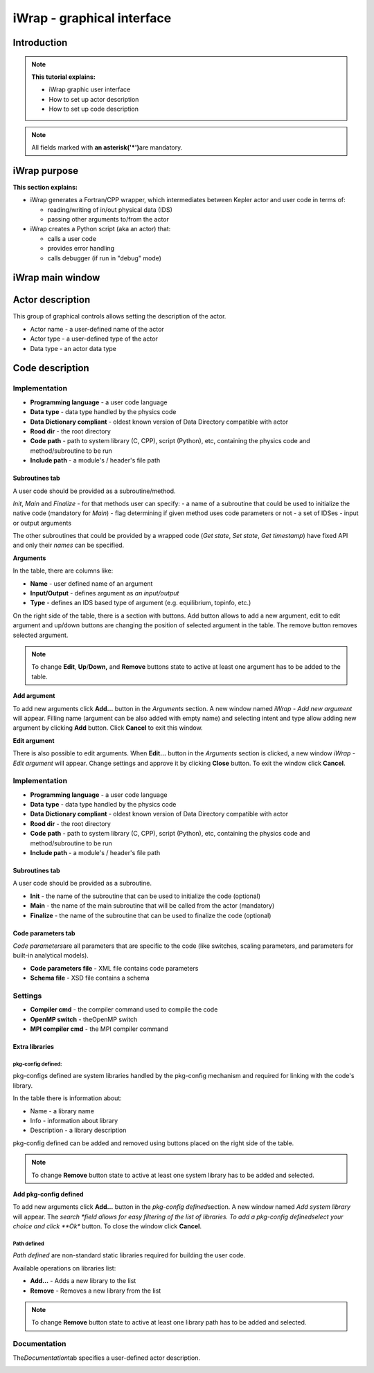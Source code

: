 .. _iWrap GUI:
#######################################################################################################################
iWrap - graphical interface
#######################################################################################################################

Introduction
###############

.. note::
      **This tutorial explains:**

      -  iWrap graphic user interface
      -  How to set up actor description
      -  How to set up code description

.. note::
      All fields marked with \ **an
      asterisk**\ **('*')**\ are mandatory.

iWrap purpose
###############

**This section explains:**

-  iWrap generates a Fortran/CPP wrapper, which
   intermediates between Kepler actor and user code in terms
   of:

   -  reading/writing of in/out physical data (IDS)
   -  passing other arguments to/from the actor

-  iWrap creates a Python script (aka an actor) that:

   -  calls a user code
   -  provides error handling
   -  calls debugger (if run in "debug" mode)


iWrap main window
##################
|image1|

Actor description
##################
|image2|

This group of graphical controls allows setting the
description of the actor.

-  Actor name - a user-defined name of the actor
-  Actor type - a user-defined type of the actor
-  Data type -  an actor data type

Code description
#################

Implementation
===============
|image6|

-  **Programming language** - a user code language
-  **Data** **type** - data type handled by the physics code
-  **Data Dictionary compliant** - oldest known version of Data Directory compatible with actor
-  **Rood dir** - the root directory
-  **Code** **path** - path to system library (C, CPP),
   script (Python), etc, containing the physics code and
   method/subroutine to be run
-  **Include path** -  a module's / header's file path

Subroutines tab
---------------

A user code should be provided as a subroutine/method.

|image8|

*Init*, *Main* and *Finalize* - for that methods user can specify:
- a name of a subroutine that could be used to initialize the native code (mandatory for *Main*)
- flag determining if given method uses code parameters or not
- a set of IDSes - input or output arguments

The other subroutines that could be provided by a wrapped code (*Get state*, *Set state*, *Get timestamp*)
have fixed API and only their `names` can be specified.

**Arguments**

|image3|

In the table, there are columns like:

-  **Name** - user defined name of an argument
-  **Input/Output** - defines argument as \ *an
   input/output*
-  **Type** - defines an IDS based type of argument (e.g.
   equilibrium, topinfo, etc.)

On the right side of the table, there is a section with
buttons. Add button allows to add a new argument, edit to
edit argument and up/down buttons are changing the position
of selected argument in the table. The remove button removes
selected argument.

.. note::
      To change **Edit**, **Up**/**Down,** and **Remove**
      buttons state to active at least one argument has to
      be added to the table.

**Add argument**


|image4|

To add new arguments click **Add...** button in the
*Arguments* section. A new window named *iWrap - Add new
argument* will appear. Filling name (argument can be also
added with empty name) and selecting intent and type allow
adding new argument by clicking **Add** button. Click
**Cancel** to exit this window.

**Edit argument**

|image5|

There is also possible to edit arguments. When **Edit...**
button in the *Arguments* section is clicked, a new window
*iWrap - Edit argument* will appear. Change settings and
approve it by clicking **Close** button. To exit the window
click **Cancel**.

Implementation
===============
|image6|

-  **Programming language** - a user code language
-  **Data** **type** - data type handled by the physics code
-  **Data Dictionary compliant** - oldest known version of Data Directory compatible with actor
-  **Rood dir** - the root directory
-  **Code** **path** - path to system library (C, CPP),
   script (Python), etc, containing the physics code and
   method/subroutine to be run
-  **Include path** -  a module's / header's file path

Subroutines tab
---------------

A user code should be provided as a subroutine.

|image8|

-  **Init** - the name of the subroutine that can be used to
   initialize the code (optional)
-  **Main** - the name of the main subroutine that will be
   called from the actor (mandatory)
-  **Finalize** - the name of the subroutine that can be used
   to finalize the code (optional)

Code parameters tab
--------------------

*Code parameters*\ are all parameters that are specific to
the code (like switches, scaling parameters, and parameters
for built-in analytical models).

|image9|

-  **Code parameters file** - XML file contains code
   parameters
-  **Schema file** - XSD file contains a schema

Settings
=========
|image10|

-  **Compiler cmd** - the compiler command used to compile
   the code
-  **OpenMP switch** - theOpenMP switch
-  **MPI compiler cmd** - the MPI compiler command

Extra libraries
---------------
|image12|

pkg-config defined:
"""""""""""""""""""

pkg-configs defined are system libraries handled by the
pkg-config mechanism and required for linking with the code's library.

|image13|

In the table there is information about:

-  Name - a library name
-  Info - information about library
-  Description - a library description

pkg-config defined can be added and removed using buttons
placed on the right side of the table.

.. note::
      To change **Remove** button state to active at least
      one system library has to be added and selected.

**Add pkg-config defined**

To add new arguments click **Add...** button in the
*pkg-config defined*\ section. A new window named *Add
system library* will appear. The *search *\ field allows for
easy filtering of the list of libraries. To add a pkg-config
definedselect your choice and click **Ok** button. To close
the window click **Cancel**.

|image14|

Path defined
"""""""""""""""

*Path defined* are non-standard static libraries required
for building the user code.

|image15|

Available operations on libraries list:

-  **Add...** - Adds a new library to the list
-  **Remove** - Removes a new library from the list

.. note::
      To change **Remove** button state to active at least
      one library path has to be added and selected.

Documentation
==============

The\ *Documentation*\ tab specifies a user-defined actor
description.

|image16|


.. |image1| image:: ../images/70877876/77367779.png
   :class: confluence-embedded-image
   :width: 450px
.. |image2| image:: ../images/70877876/77367784.png
   :class: confluence-embedded-image
   :width: 450px
.. |image3| image:: ../images/70877876/77367785.png
   :class: confluence-embedded-image
   :width: 450px
.. |image4| image:: ../images/70877876/77367789.png
   :class: confluence-embedded-image
   :width: 450px
.. |image5| image:: ../images/70877876/77367790.png
   :class: confluence-embedded-image
   :width: 450px
.. |image6| image:: ../images/70877876/77367793.png
   :class: confluence-embedded-image
   :width: 450px
.. |image7| image:: ../images/70877876/77367794.png
   :class: confluence-embedded-image
   :width: 450px
.. |image8| image:: ../images/70877876/77367796.png
   :class: confluence-embedded-image
   :width: 450px
.. |image9| image:: ../images/70877876/77367798.png
   :class: confluence-embedded-image
   :width: 450px
.. |image10| image:: ../images/70877876/77370352.png
   :class: confluence-embedded-image
   :width: 450px
.. |image11| image:: ../images/70877876/77370355.png
   :class: confluence-embedded-image
   :width: 450px
.. |image12| image:: ../images/70877876/77367809.png
   :class: confluence-embedded-image
   :width: 450px
.. |image13| image:: ../images/70877876/77367810.png
   :class: confluence-embedded-image
   :width: 450px
.. |image14| image:: ../images/70877876/70878345.png
   :class: confluence-embedded-image
   :width: 500px
.. |image15| image:: ../images/70877876/77367815.png
   :class: confluence-embedded-image
   :width: 450px
.. |image16| image:: ../images/70877876/77367832.png
   :class: confluence-embedded-image
   :width: 450px
